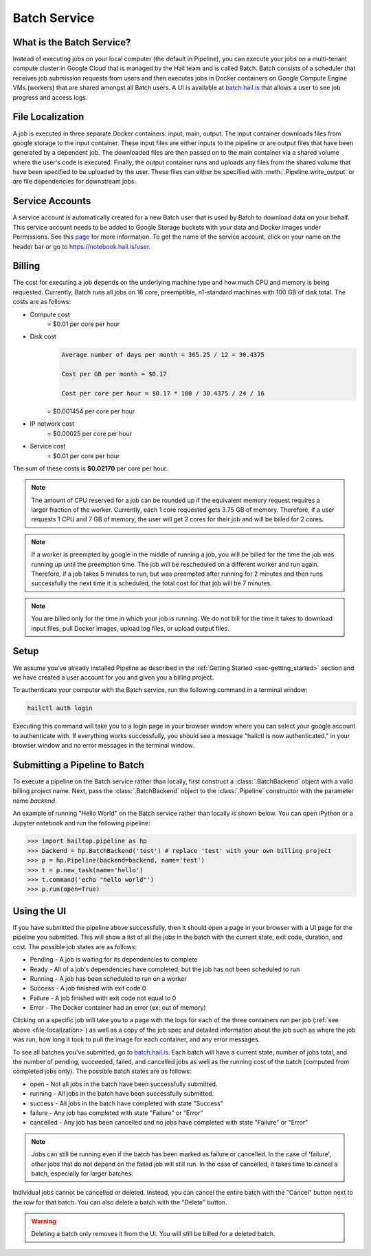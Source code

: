 .. _sec-batch-service:

=============
Batch Service
=============


What is the Batch Service?
--------------------------

Instead of executing jobs on your local computer (the default in Pipeline), you can execute
your jobs on a multi-tenant compute cluster in Google Cloud that is managed by the Hail team
and is called Batch. Batch consists of a scheduler that receives job submission requests
from users and then executes jobs in Docker containers on Google Compute Engine VMs (workers)
that are shared amongst all Batch users. A UI is available at `<batch.hail.is>`_ that allows a
user to see job progress and access logs.


.. _file-localization:

File Localization
-----------------

A job is executed in three separate Docker containers: input, main, output. The input container
downloads files from google storage to the input container. These input files are either inputs
to the pipeline or are output files that have been generated by a dependent job. The downloaded
files are then passed on to the main container via a shared volume where the user's code is
executed. Finally, the output container runs and uploads any files from the shared volume that
have been specified to be uploaded by the user. These files can either be specified with
:meth:`.Pipeline.write_output` or are file dependencies for downstream jobs.


Service Accounts
----------------

A service account is automatically created for a new Batch user that is used by Batch to download data
on your behalf. This service account needs to be added to Google Storage buckets with your data and Docker
images under Permissions. See this `page <https://cloud.google.com/container-registry/docs/access-control>`_
for more information. To get the name of the service account, click on your name on the header bar or go to
`<https://notebook.hail.is/user>`_.


Billing
-------

The cost for executing a job depends on the underlying machine type and how much CPU and
memory is being requested. Currently, Batch runs all jobs on 16 core, preemptible, n1-standard
machines with 100 GB of disk total. The costs are as follows:

- Compute cost
   = $0.01 per core per hour

- Disk cost
   .. code-block:: text

       Average number of days per month = 365.25 / 12 = 30.4375

       Cost per GB per month = $0.17

       Cost per core per hour = $0.17 * 100 / 30.4375 / 24 / 16

   = $0.001454 per core per hour

- IP network cost
   = $0.00025 per core per hour

- Service cost
   = $0.01 per core per hour

The sum of these costs is **$0.02170** per core per hour.

.. note::

    The amount of CPU reserved for a job can be rounded up if the equivalent memory request
    requires a larger fraction of the worker. Currently, each 1 core requested
    gets 3.75 GB of memory. Therefore, if a user requests 1 CPU and 7 GB of memory, the user
    will get 2 cores for their job and will be billed for 2 cores.

.. note::

    If a worker is preempted by google in the middle of running a job, you will be billed for
    the time the job was running up until the preemption time. The job will be rescheduled on
    a different worker and run again. Therefore, if a job takes 5 minutes to run, but was preempted
    after running for 2 minutes and then runs successfully the next time it is scheduled, the
    total cost for that job will be 7 minutes.

.. note::

    You are billed only for the time in which your job is running. We do not bill for the time it
    takes to download input files, pull Docker images, upload log files, or upload output files.

Setup
-----

We assume you've already installed Pipeline as described in the
:ref:`Getting Started <sec-getting_started>` section and we have
created a user account for you and given you a billing project.

To authenticate your computer with the Batch service, run the following
command in a terminal window:

.. code-block:: sh

    hailctl auth login

Executing this command will take you to a login page in your browser window where
you can select your google account to authenticate with. If everything works successfully,
you should see a message "hailctl is now authenticated." in your browser window and no
error messages in the terminal window.

Submitting a Pipeline to Batch
------------------------------

To execute a pipeline on the Batch service rather than locally, first construct a
:class:`.BatchBackend` object with a valid billing project name. Next, pass the :class:`.BatchBackend`
object to the :class:`.Pipeline` constructor with the parameter name `backend`.

An example of running "Hello World" on the Batch service rather than locally is shown below.
You can open iPython or a Jupyter notebook and run the following pipeline:

.. code-block:: python

    >>> import hailtop.pipeline as hp
    >>> backend = hp.BatchBackend('test') # replace 'test' with your own billing project
    >>> p = hp.Pipeline(backend=backend, name='test')
    >>> t = p.new_task(name='hello')
    >>> t.command('echo "hello world"')
    >>> p.run(open=True)


Using the UI
------------

If you have submitted the pipeline above successfully, then it should open a page in your
browser with a UI page for the pipeline you submitted. This will show a list of all the jobs
in the batch with the current state, exit code, duration, and cost. The possible job states
are as follows:

- Pending - A job is waiting for its dependencies to complete
- Ready - All of a job's dependencies have completed, but the job has not been scheduled to run
- Running - A job has been scheduled to run on a worker
- Success - A job finished with exit code 0
- Failure - A job finished with exit code not equal to 0
- Error - The Docker container had an error (ex: out of memory)

Clicking on a specific job will take you to a page with the logs for each of the three containers
run per job (:ref:`see above <file-localization>`) as well as a copy of the job spec and detailed
information about the job such as where the job was run, how long it took to pull the image for
each container, and any error messages.

To see all batches you've submitted, go to `<batch.hail.is>`_. Each batch will have a current state,
number of jobs total, and the number of pending, succeeded, failed, and cancelled jobs as well as the
running cost of the batch (computed from completed jobs only). The possible batch states are as follows:

- open - Not all jobs in the batch have been successfully submitted.
- running - All jobs in the batch have been successfully submitted.
- success - All jobs in the batch have completed with state "Success"
- failure - Any job has completed with state "Failure" or "Error"
- cancelled - Any job has been cancelled and no jobs have completed with state "Failure" or "Error"

.. note::
    Jobs can still be running even if the batch has been marked as failure or cancelled. In the case of
    'failure', other jobs that do not depend on the failed job will still run. In the case of cancelled,
    it takes time to cancel a batch, especially for larger batches.

Individual jobs cannot be cancelled or deleted. Instead, you can cancel the entire batch with the "Cancel"
button next to the row for that batch. You can also delete a batch with the "Delete" button.

.. warning::

    Deleting a batch only removes it from the UI. You will still be billed for a deleted batch.
